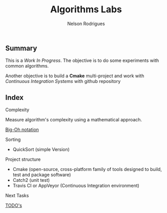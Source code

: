 #+TITLE: Algorithms Labs
#+AUTHOR:Nelson Rodrigues

** Summary

This is a /Work In Progress/. The objective is to do some experiments with common algorithms.

Another objective is to build a *Cmake* multi-project and work with /Continuous Integration Systems/ with github repository  

** Index
**** Complexity 

Measure algorithm's complexity using a mathematical approach. 

 [[file:docs/complexity.org][Big-Oh notation]] 

**** Sorting	

- QuickSort (simple Version) 

**** Project structure

- Cmake (open-source, cross-platform family of tools designed to build, test and package software)
- Catch2 (unit test)
- Travis CI or AppVeyor (Continuous Integration environment)

**** Next Tasks

[[file:docs/todo.org][TODO's]]


